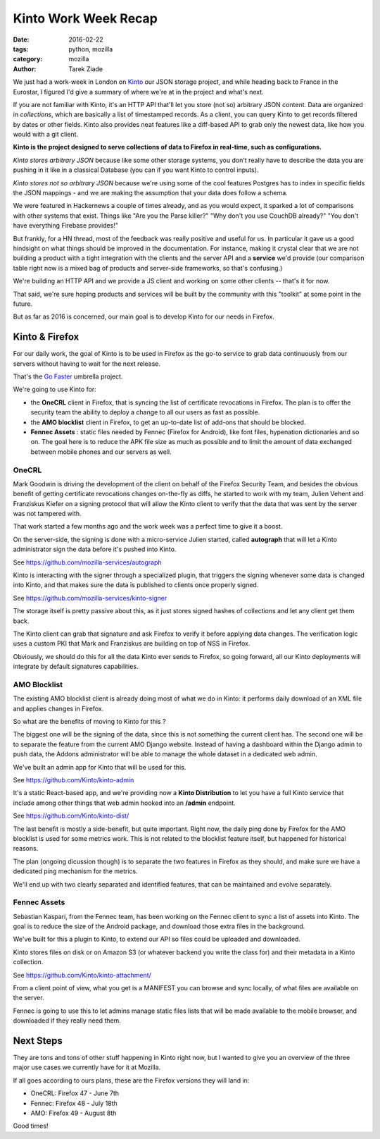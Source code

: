 Kinto Work Week Recap
#####################

:date: 2016-02-22
:tags: python, mozilla
:category: mozilla
:author: Tarek Ziade


We just had a work-week in London on `Kinto <http://kinto.readthedocs.org/>`_ our
JSON storage project, and while heading back to France in the Eurostar, I figured
I'd give a summary of where we're at in the project and what's next.

.. image:: http://ziade.org/team-selfie.jpg

If you are not familiar with Kinto, it's an HTTP API that'll let you store
(not so) arbitrary JSON content. Data are organized in *collections*, which are
basically a list of timestamped records. As a client, you can query Kinto
to get records filtered by dates or other fields. Kinto also provides neat
features like a diff-based API to grab only the newest data, like how you
would with a git client.

**Kinto is the project designed to serve collections of data to Firefox in
real-time, such as configurations.**


*Kinto stores arbitrary JSON* because like some other storage
systems, you don't really have to describe the data you are pushing in it like
in a classical Database (you can if you want Kinto to control inputs).

*Kinto stores not so arbitrary JSON* because we're using some of the cool features
Postgres has to index in specific fields the JSON mappings - and we are
making the assumption that your data does follow a schema.

We were featured in Hackernews a couple of times already, and as you would
expect, it sparked a lot of comparisons with other systems that exist. Things
like "Are you the Parse killer?" "Why don't you use CouchDB already?" "You
don't have everything Firebase provides!"

But frankly, for a HN thread, most of the feedback was really positive and useful
for us. In particular it gave us a good hindsight on what things should be improved
in the documentation. For instance, making it crystal clear that we are not
building a product with a tight integration with the clients and the server API
and a **service** we'd provide (our comparison table right now is a mixed bag
of products and server-side frameworks, so that's confusing.)

We're building an HTTP API and we provide a JS client and working on some other
clients -- that's it for now.

That said, we're sure hoping products and services will be built by the community with this "toolkit"
at some point in the future.

But as far as 2016 is concerned, our main goal is to develop Kinto for our needs
in Firefox.


Kinto & Firefox
===============

For our daily work, the goal of Kinto is to be used in Firefox as the go-to
service to grab data continuously from our servers without having to wait for the
next release.

That's the `Go Faster <https://wiki.mozilla.org/Firefox/Go_Faster>`_ umbrella project.

We're going to use Kinto for:

- the **OneCRL** client in Firefox, that is syncing the list of certificate revocations in
  Firefox. The plan is to offer the security team the ability to deploy a change
  to all our users as fast as possible.

- the **AMO blocklist** client in Firefox, to get an up-to-date list of add-ons that should
  be blocked.

- **Fennec Assets** : static files needed by Fennec (Firefox for Android), like font files,
  hypenation dictionaries and so on. The goal here is to reduce the APK file size as much
  as possible and to limit the amount of data exchanged between mobile phones and
  our servers as well.

OneCRL
------

Mark Goodwin is driving the development of the client on behalf of the Firefox Security
Team, and besides the obvious benefit of getting certificate revocations changes
on-the-fly as diffs, he started to work with my team, Julien Vehent and Franziskus Kiefer
on a signing protocol that will allow the Kinto client to verify that the data
that was sent by the server was not tampered with.

That work started a few months ago and the work week was a perfect time
to give it a boost.

On the server-side, the signing is done with a micro-service Julien started,
called **autograph** that will let a Kinto administrator sign the data before
it's pushed into Kinto.

See https://github.com/mozilla-services/autograph

Kinto is interacting with the signer through a specialized plugin, that triggers
the signing whenever some data is changed into Kinto, and that makes
sure the data is published to clients once properly signed.

See https://github.com/mozilla-services/kinto-signer

The storage itself is pretty passive about this, as it just stores signed
hashes of collections and let any client get them back.

The Kinto client can grab that signature and ask Firefox to verify it before
applying data changes. The verification logic uses a custom PKI that Mark and
Franziskus are building on top of NSS in Firefox.

Obviously, we should do this for all the data Kinto ever sends to Firefox,
so going forward, all our Kinto deployments will integrate by default signatures
capabilities.

.. image:: http://ziade.org/kinto-ww.jpg


AMO Blocklist
-------------

The existing AMO blocklist client is already doing most of what we do in Kinto:
it performs daily download of an XML file and applies changes in Firefox.

So what are the benefits of moving to Kinto for this ?

The biggest one will be the signing of the data, since this is not something
the current client has. The second one will be to separate the feature from
the current AMO Django website. Instead of having a dashboard within the Django
admin to push data, the Addons administrator will be able to manage
the whole dataset in a dedicated web admin.

We've built an admin app for Kinto that will be used for this.

See https://github.com/Kinto/kinto-admin

It's a static React-based app, and we're providing now a **Kinto Distribution**
to let you have a full Kinto service that include among other things that
web admin hooked into an **/admin** endpoint.

See https://github.com/Kinto/kinto-dist/


The last benefit is mostly a side-benefit, but quite important. Right now,
the daily ping done by Firefox for the AMO blocklist is used for some metrics
work. This is not related to the blocklist feature itself, but happened for historical reasons.

The plan (ongoing dicussion though) is to separate the two features in
Firefox as they should, and make sure we have a dedicated ping mechanism for the metrics.

We'll end up with two clearly separated and identified features, that can
be maintained and evolve separately.


Fennec Assets
-------------

Sebastian Kaspari, from the Fennec team, has been working on the Fennec client
to sync a list of assets into Kinto. The goal is to reduce the size of the Android
package, and download those extra files in the background.

We've built for this a plugin to Kinto, to extend our API so files
could be uploaded and downloaded.

Kinto stores files on disk or on Amazon S3 (or whatever backend you
write the class for) and their metadata in a Kinto collection.

See https://github.com/Kinto/kinto-attachment/

From a client point of view, what you get is a MANIFEST you can browse
and sync locally, of what files are available on the server.

Fennec is going to use this to let admins manage static files lists
that will be made available to the mobile browser, and downloaded
if they really need them.

Next Steps
==========

They are tons and tons of other stuff happening in Kinto right now,
but I wanted to give you an overview of the three major use cases
we currently have for it at Mozilla.

If all goes according to ours plans, these are the Firefox versions
they will land in:

- OneCRL: Firefox 47 - June 7th
- Fennec: Firefox 48 - July 18th
- AMO: Firefox 49 - August 8th

Good times!
